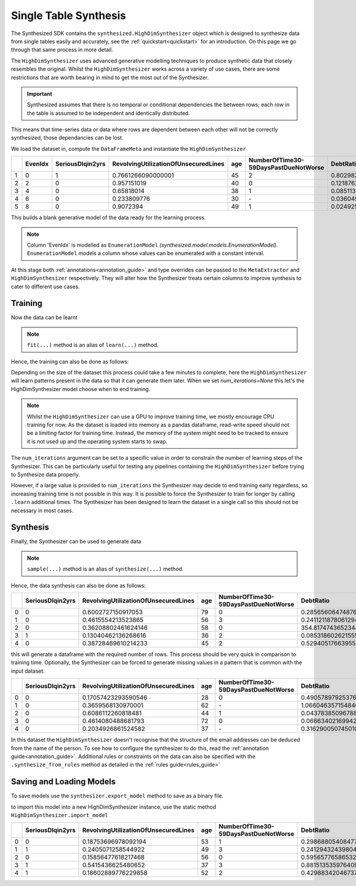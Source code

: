 .. _singletable_guide:

=======================
Single Table Synthesis
=======================

The Synthesized SDK contains the ``synthesized.HighDimSynthesizer`` object which is designed to synthesize data from
single tables easily and accurately, see the :ref:`quickstart<quickstart>` for an introduction. On this page we go through
that same process in more detail.

The ``HighDimSynthesizer`` uses advanced generative modelling techniques to produce synthetic data that closely resembles
the original. Whilst the ``HighDimSynthesizer`` works across a variety of use cases, there are some restrictions that
are worth bearing in mind to get the most out of the Synthesizer.

.. important::
    Synthesized assumes that there is no temporal or conditional dependencies the between rows; each row in the table is
    assumed to be independent and identically distributed.

This means that time-series data or data where rows are dependent between each other will not be correctly synthesized,
those dependancies can be lost.

We load the dataset in, compute the ``DataFrameMeta`` and instantiate the ``HighDimSynthesizer``

.. ipython:: python
    :verbatim:

    import pandas as pd
    import synthesized

    df = synthesized.util.get_example_data()
    df.head()

.. csv-table::
    :header: ,EvenIdx,SeriousDlqin2yrs,RevolvingUtilizationOfUnsecuredLines,age,NumberOfTime30-59DaysPastDueNotWorse,DebtRatio
    :widths: 5, 10, 10, 10, 10, 10, 10

    1,0,1,0.7661266090000001,45,2,0.8029821290000001
    2,2,0,0.957151019,40,0,0.121876201
    3,4,0,0.65818014,38,1,0.085113375
    4,6,0,0.233809776,30,\-,0.036049682
    5,8,0,0.9072394,49,1,0.024925695

.. ipython:: python
    :verbatim:

    df_meta = synthesized.MetaExtractor.extract(df, annotations=...)
    synthesizer = synthesized.HighDimSynthesizer(df_meta, type_overrides=...)

This builds a blank generative model of the data ready for the learning process.

.. note::
    Column 'EvenIdx' is modelled as ``EnumerationModel`` `(synthesized.model.models.EnumerationModel)`. ``EnumerationModel`` models a column whose values can be enumerated with a constant interval.

At this stage both :ref:`annotations<annotation_guide>` and type overrides can be passed to the ``MetaExtractor`` and
``HighDimSynthesizer`` respectively. They will alter how the Synthesizer treats certain columns to improve synthesis
to cater to different use cases.


Training
------------

Now the data can be learnt

.. ipython:: python
    :verbatim:

    synthesizer.learn(df, num_iterations=None)

.. note::
    ``fit(...)`` method is an alias of ``learn(...)`` method.

Hence, the training can also be done as follows:

.. ipython:: python
    :verbatim:
    
    synthesizer.fit(df, num_iterations=None)

Depending on the size of the dataset this process could take a few minutes to complete, here the ``HighDimSynthesizer``
will learn patterns present in the data so that it can generate them later. When we set `num_iterations=None` this let's
the HighDimSynthesizer model choose when to end training.

.. note::
    Whilst the ``HighDimSynthesizer`` can use a GPU to improve training time, we mostly encourage CPU training for now.
    As the dataset is loaded into memory as a pandas dataframe, read-write speed should not be a limiting factor for
    training time. Instead, the memory of the system might need to be tracked to ensure it is not used up and the
    operating system starts to swap.

The ``num_iterations`` argument can be set to a specific value in order to constrain the number of
learning steps of the Synthesizer. This can be particularly useful for testing any pipelines containing the
``HighDimSynthesizer`` before trying to Synthesize data properly.

However, if a large value is provided to ``num_iterations`` the Synthesizer may decide to end training
early regardless, so increasing training time is not possible in this way. It is possible to force the Synthesizer to
train for longer by calling ``.learn`` additional times. The Synthesizer has been designed to learn the dataset in a
single call so this should not be necessary in most cases.



Synthesis
------------

Finally, the Synthesizer can be used to generate data

.. ipython:: python
    :verbatim:

    df_synth = synthesizer.synthesize(num_rows=1000)

.. note::
    ``sample(...)`` method is an alias of ``synthesize(...)`` method.

Hence, the data synthesis can also be done as follows:

.. ipython:: python
    :verbatim:
    
    df_synth = synthesizer.sample(num_rows=1000)
    df_synth.head()

.. csv-table::
    :header: ,SeriousDlqin2yrs,RevolvingUtilizationOfUnsecuredLines,age,NumberOfTime30-59DaysPastDueNotWorse,DebtRatio
    :widths: 10, 10, 10, 10, 10, 10

    0,0,0.6002727150917053,79,0,0.28565606474876404
    1,0,0.4615554213523865,56,3,0.24112118780612946
    2,0,0.36208802461624146,58,0,354.8174743652344
    3,1,0.13040462136268616,36,2,0.08531860262155533
    4,0,0.38728469610214233,45,2,0.5294051766395569



this will generate a dataframe with the required number of rows. This process should be very quick in comparison to
training time. Optionally, the Synthesizer can be forced to generate missing values in a pattern that is common with
the input dataset.

.. ipython:: python
    :verbatim:

    df_synth = synthesizer.synthesize(num_rows=1000, produce_nans=True)
    df_synth.head()

.. csv-table::
    :header: ,SeriousDlqin2yrs,RevolvingUtilizationOfUnsecuredLines,age,NumberOfTime30-59DaysPastDueNotWorse,DebtRatio
    :widths: 10, 10, 10, 10, 10, 10

    0,0,0.17057423293590546,28,0,0.4905789792537689
    1,0,0.3659568130970001,62,\-,1.0660463571548462
    2,0,0.6086112260818481,44,1,0.043783850967884064
    3,0,0.4614080488681793,72,0,0.06663402169942856
    4,0,0.2034926861524582,37,\-,0.3162900507450104

In this dataset the ``HighDimSynthesizer`` doesn't recognise that the structure of the email addresses can be deduced
from the name of the person. To see how to configure the synthesizer to do this, read the
:ref:`annotation guide<annotation_guide>`. Additional rules or constraints on the data can also be specified with the
``.synthesize_from_rules`` method as detailed in the :ref:`rules guide<rules_guide>`


Saving and Loading Models
--------------------------

To save models use the ``synthesizer.export_model`` method to save as a binary file.

.. ipython:: python
    :verbatim:

    with open("example.synth", "wb") as out_f:
        synthesizer.export_model(fh)

to import this model into a new HighDimSynthesizer instance, use the static method
``HighDimSynthesizer.import_model``

.. ipython:: python
    :verbatim:

    with open("example.synth", "rb") as in_f:
        synthesizer2 = synthesized.HighDimSynthesizer.import_model(in_f)

    synthesizer2.synthesize(num_rows=5)

.. csv-table::
    :header: ,SeriousDlqin2yrs,RevolvingUtilizationOfUnsecuredLines,age,NumberOfTime30-59DaysPastDueNotWorse,DebtRatio
    :widths: 10, 10, 10, 10, 10, 10

    0,0,0.18753696978092194,53,1,0.29868805408477783
    1,1,0.2405071258544922,49,3,0.24129432439804077
    2,0,0.15856477618217468,56,0,0.5956577658653259
    3,1,0.5415436625480652,37,3,0.8815135359764099
    4,1,0.18602889776229858,52,2,0.429883420467376
